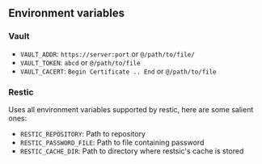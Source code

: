 ** Environment variables

*** Vault

- =VAULT_ADDR=: =https://server:port= or =@/path/to/file/=
- =VAULT_TOKEN=: =abcd= or =@/path/to/file=
- =VAULT_CACERT=: =Begin Certificate .. End= or =@/path/to/file=

*** Restic

Uses all environment variables supported by restic, here are some salient ones:

- =RESTIC_REPOSITORY=: Path to repository
- =RESTIC_PASSWORD_FILE=: Path to file containing password
- =RESTIC_CACHE_DIR=: Path to directory where restsic's cache is stored
